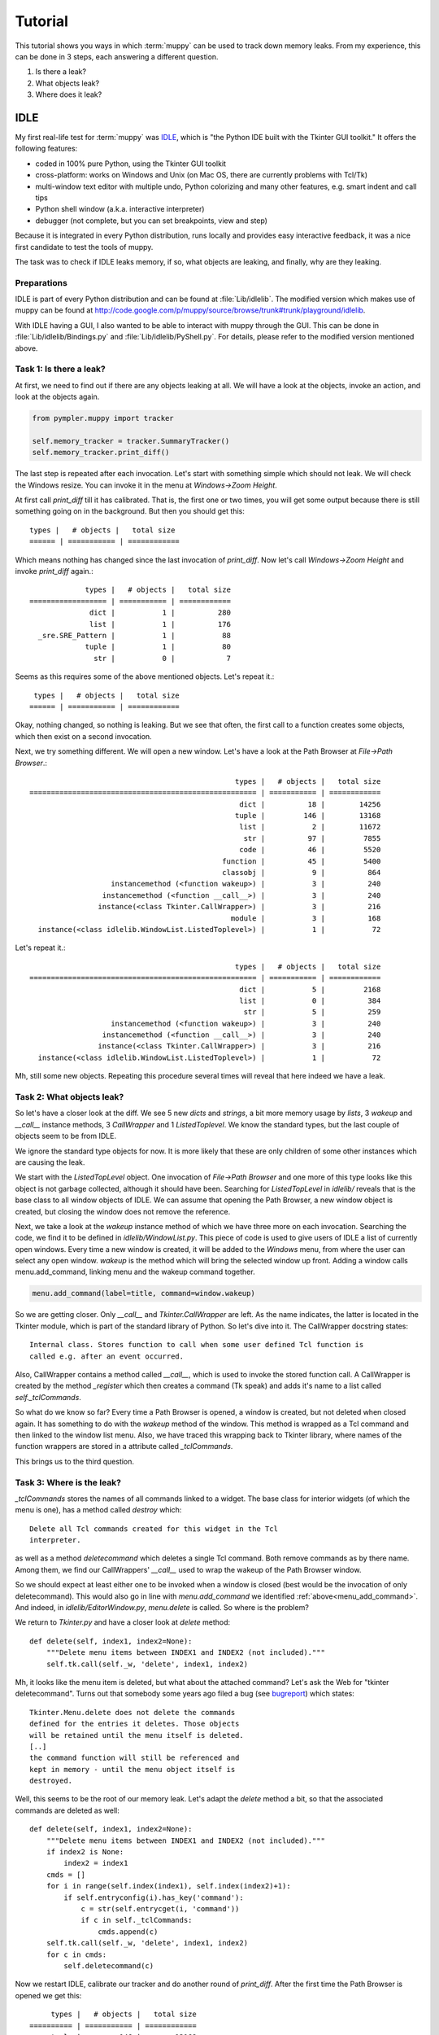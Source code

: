 .. _muppy_tutorial:

========
Tutorial
========

This tutorial shows you ways in which :term:`muppy` can be used to track down
memory leaks. From my experience, this can be done in 3 steps, each answering
a different question.

#. Is there a leak?
#. What objects leak?
#. Where does it leak?

IDLE
====
My first real-life test for :term:`muppy` was IDLE_, which is "the Python
IDE built with the Tkinter GUI toolkit." It offers the following features:

- coded in 100% pure Python, using the Tkinter GUI toolkit
- cross-platform: works on Windows and Unix (on Mac OS, there are currently
  problems with Tcl/Tk) 
- multi-window text editor with multiple undo, Python colorizing and many other
  features, e.g. smart indent and call tips 
- Python shell window (a.k.a. interactive interpreter)
- debugger (not complete, but you can set breakpoints, view and step)

Because it is integrated in every Python distribution, runs locally and provides
easy interactive feedback, it was a nice first candidate to test the tools of muppy.

The task was to check if IDLE leaks memory, if so, what objects are leaking, and
finally, why are they leaking.

Preparations
------------
IDLE is part of every Python distribution and can be found at
:file:`Lib/idlelib`. The modified version which makes use of muppy can be found
at http://code.google.com/p/muppy/source/browse/trunk#trunk/playground/idlelib.

With IDLE having a GUI, I also wanted to be able to interact with muppy through
the GUI. This can be done in :file:`Lib/idlelib/Bindings.py` and
:file:`Lib/idlelib/PyShell.py`. For details, please refer to the modified
version mentioned above. 

Task 1: Is there a leak?
------------------------
At first, we need to find out if there are any objects leaking at all. We will
have a look at the objects, invoke an action, and look at the objects again. 

.. code-block:: python

   from pympler.muppy import tracker

   self.memory_tracker = tracker.SummaryTracker()
   self.memory_tracker.print_diff()

The last step is repeated after each invocation. Let's start with something
simple which should not leak. We will check the Windows resize. You can invoke
it in the menu at `Windows->Zoom Height`.

At first call `print_diff` till it has calibrated. That is, the first one or two
times, you will get some output because there is still something going on in the
background. But then you should get this::

  types |   # objects |   total size
  ====== | =========== | ============
  
Which means nothing has changed since the last invocation of `print_diff`. Now
let's call `Windows->Zoom Height` and invoke `print_diff` again.::

               types |   # objects |   total size
  ================== | =========== | ============
                dict |           1 |          280
                list |           1 |          176
    _sre.SRE_Pattern |           1 |           88
               tuple |           1 |           80
                 str |           0 |            7

Seems as this requires some of the above mentioned objects. Let's repeat it.::

   types |   # objects |   total size
  ====== | =========== | ============
  
Okay, nothing changed, so nothing is leaking. But we see that often, the first
call to a function creates some objects, which then exist on a second
invocation.

Next, we try something different. We will open a new window. Let's have a look
at the Path Browser at `File->Path Browser`.::

                                                  types |   # objects |   total size
  ===================================================== | =========== | ============
                                                   dict |          18 |        14256
                                                  tuple |         146 |        13168
                                                   list |           2 |        11672
                                                    str |          97 |         7855
                                                   code |          46 |         5520
                                               function |          45 |         5400
                                               classobj |           9 |          864
                     instancemethod (<function wakeup>) |           3 |          240
                   instancemethod (<function __call__>) |           3 |          240
                  instance(<class Tkinter.CallWrapper>) |           3 |          216
                                                 module |           3 |          168
    instance(<class idlelib.WindowList.ListedToplevel>) |           1 |           72

Let's repeat it.::

                                                  types |   # objects |   total size
  ===================================================== | =========== | ============
                                                   dict |           5 |         2168
                                                   list |           0 |          384
                                                    str |           5 |          259
                     instancemethod (<function wakeup>) |           3 |          240
                   instancemethod (<function __call__>) |           3 |          240
                  instance(<class Tkinter.CallWrapper>) |           3 |          216
    instance(<class idlelib.WindowList.ListedToplevel>) |           1 |           72

Mh, still some new objects. Repeating this procedure several times will reveal
that here indeed we have a leak.

Task 2: What objects leak?
--------------------------
So let's have a closer look at the diff. We see 5 new `dicts` and `strings`, a
bit more memory usage by `lists`, 3 `wakeup` and `__call__` instance methods, 3
`CallWrapper` and 1 `ListedToplevel`. We know the standard types, but the last
couple of objects seem to be from IDLE. 

We ignore the standard type objects for now. It is more likely that these are
only children of some other instances which are causing the leak.

We start with the `ListedTopLevel` object. One invocation of `File->Path
Browser` and one more of this type looks like this object is not garbage
collected, although it should have been. Searching for `ListedTopLevel` in
`idlelib/` reveals that is the base class to all window objects of IDLE. We can
assume that opening the Path Browser, a new window object is created, but
closing the window does not remove the reference.

Next, we take a look at the `wakeup` instance method of which we have three more
on each invocation. Searching the code, we find it to be defined in
`idlelib/WindowList.py`. This piece of code is used to give users of IDLE a list
of currently open windows. Every time a new window is created, it will be added
to the `Windows` menu, from where the user can select any open window. `wakeup`
is the method which will bring the selected window up front. Adding a window
calls menu.add_command, linking menu and the wakeup command together.

.. _menu_add_command:
.. code-block:: python

   menu.add_command(label=title, command=window.wakeup)

So we are getting closer. Only `__call__` and `Tkinter.CallWrapper` are left. As
the name indicates, the latter is located in the Tkinter module, which is part
of the standard library of Python. So let's dive into it. The CallWrapper
docstring states::

  Internal class. Stores function to call when some user defined Tcl function is
  called e.g. after an event occurred.

Also, CallWrapper contains a method called `__call__`, which is used to invoke
the stored function call. A CallWrapper is created by the method `_register`
which then creates a command (Tk speak) and adds it's name to a list called
`self._tclCommands`.

So what do we know so far? Every time a Path Browser is opened, a window is
created, but not deleted when closed again. It has something to do with the
`wakeup` method of the window. This method is wrapped as a Tcl command and then
linked to the window list menu. Also, we have traced this wrapping back to
Tkinter library, where names of the function wrappers are stored in a attribute
called `_tclCommands`.

This brings us to the third question. 

Task 3: Where is the leak?
--------------------------
`_tclCommands` stores the names of all commands linked to a widget. The base
class for interior widgets (of which the menu is one), has a method called
`destroy` which::

	  Delete all Tcl commands created for this widget in the Tcl
	  interpreter.

as well as a method `deletecommand` which deletes a single Tcl command. Both
remove commands as by there name. Among them, we find our CallWrappers'
`__call__` used to wrap the wakeup of the Path Browser window.

So we should expect at least either one to be invoked when a window is closed
(best would be the invocation of only deletecommand). This would also go in line
with `menu.add_command` we identified :ref:`above<menu_add_command>`. And
indeed, in `idlelib/EditorWindow.py`, `menu.delete` is called. So where is the
problem?

We return to `Tkinter.py` and have a closer look at `delete` method::

    def delete(self, index1, index2=None):
        """Delete menu items between INDEX1 and INDEX2 (not included)."""
        self.tk.call(self._w, 'delete', index1, index2)

Mh, it looks like the menu item is deleted, but what about the attached
command? Let's ask the Web for "tkinter deletecommand". Turns out that somebody
some years ago filed a bug (see bugreport_) which states::

     Tkinter.Menu.delete does not delete the commands
     defined for the entries it deletes. Those objects
     will be retained until the menu itself is deleted.
     [..]
     the command function will still be referenced and
     kept in memory - until the menu object itself is
     destroyed.

Well, this seems to be the root of our memory leak. Let's adapt the `delete`
method a bit, so that the associated commands are deleted as well::

    def delete(self, index1, index2=None):
        """Delete menu items between INDEX1 and INDEX2 (not included)."""
        if index2 is None:
            index2 = index1
        cmds = []
        for i in range(self.index(index1), self.index(index2)+1):
            if self.entryconfig(i).has_key('command'):
                c = str(self.entrycget(i, 'command'))
                if c in self._tclCommands:
                    cmds.append(c)
        self.tk.call(self._w, 'delete', index1, index2)
        for c in cmds:
            self.deletecommand(c)

Now we restart IDLE, calibrate our tracker and do another round of `print_diff`.
After the first time the Path Browser is opened we get this::

       types |   # objects |   total size
  ========== | =========== | ============
       tuple |         146 |        13168
        dict |          13 |        12088
        list |           2 |        11256
         str |          92 |         7588
        code |          46 |         5520
    function |          45 |         5400
    classobj |           9 |          864
      module |           3 |          168

Okay, still some objects created, but no more instances and instance
methods. Let's do it again.::

    types |   # objects |   total size
  ======= | =========== | ============

Yes, this looks definitely better. The memory leak is gone. 
	    

.. 	   http://bugs.python.org/issue1342811
.. 	   http://www.uk.debian.org/~graham/python/tkleak.py


.. _IDLE: http://docs.python.org/lib/idle.html
.. _bugreport: http://bugs.python.org/issue1342811
